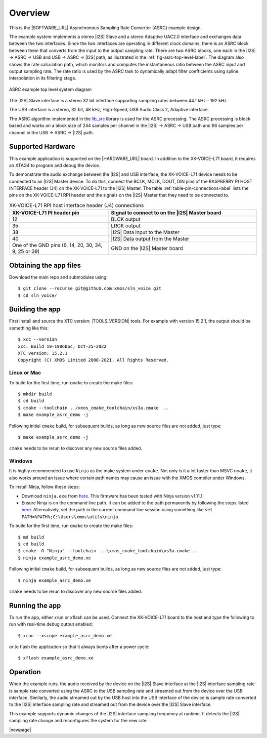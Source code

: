 ********
Overview
********

This is the |SOFTWARE_URL| Asynchronous Sampling Rate Converter (ASRC) example design.

The example system implements a stereo |I2S| Slave and a stereo Adaptive UAC2.0 interface and exchanges data between the two interfaces.
Since the two interfaces are operating in different clock domains, there is an ASRC block between them that converts from the input to the output sampling rate.
There are two ASRC blocks, one each in the |I2S| -> ASRC -> USB and USB -> ASRC -> |I2S| path, as illustrated in the :ref:`fig-asrc-top-level-label`.
The diagram also shows the rate calculation path, which monitors and computes the instantaneous ratio between the ASRC input and output sampling rate.
The rate ratio is used by the ASRC task to dynamically adapt filter coefficients using spline interpolation in its filtering stage.

.. _fig-asrc-top-level-label:

.. figure:: diagrams/asrc_top_level.png
   :align: center
   :width: 100%
   :alt: ASRC example top level system diagram

   ASRC example top level system diagram


The |I2S| Slave interface is a stereo 32 bit interface supporting sampling rates between 44.1 kHz - 192 kHz.

The USB interface is a stereo, 32 bit, 48 kHz, High-Speed, USB Audio Class 2, Adaptive interface.

The ASRC algorithm implemented in the `lib_src <https://github.com/xmos/lib_src/>`_ library is used for the ASRC processing.
The ASRC processing is block based and works on a block size of 244 samples per channel in the |I2S| -> ASRC -> USB path and 96 samples per channel in the USB -> ASRC -> |I2S| path.

Supported Hardware
==================
This example application is supported on the |HARDWARE_URL| board.
In addition to the XK-VOICE-L71 board, it requires an XTAG4 to program and debug the device.

To demonstrate the audio exchange between the |I2S| and USB interface, the XK-VOICE-L71 device needs to be connected to an |I2S| Master device.
To do this, connect the BCLK, MCLK, DOUT, DIN pins of the RASPBERRY PI HOST INTERFACE header (J4) on the XK-VOICE-L71 to the |I2S| Master.
The table :ref:`table-pin-connections-label` lists the pins on the XK-VOICE-L71 RPI header and the signals on the |I2S| Master that they need to be connected to.

.. _table-pin-connections-label:

.. list-table:: XK-VOICE-L71 RPI host interface header (J4) connections
   :widths: 40 60
   :header-rows: 1
   :align: left

   * - XK-VOICE-L71 PI header pin
     - Signal to connect to on the |I2S| Master board
   * - 12
     - BLCK output
   * - 35
     - LRCK output
   * - 38
     - |I2S| Data input to the Master
   * - 40
     - |I2S| Data output from the Master
   * - One of the GND pins (6, 14, 20, 30, 34, 9, 25 or 39)
     - GND on the |I2S| Master board



Obtaining the app files
=======================

Download the main repo and submodules using:

::

   $ git clone --recurse git@github.com:xmos/sln_voice.git
   $ cd sln_voice/


Building the app
================

First install and source the XTC version: |TOOLS_VERSION| tools. For example with version 15.2.1, the output should be
something like this:

::

   $ xcc --version
   xcc: Build 19-198606c, Oct-25-2022
   XTC version: 15.2.1
   Copyright (C) XMOS Limited 2008-2021. All Rights Reserved.


Linux or Mac
------------

To build for the first time, run ``cmake`` to create the
make files:

::

   $ mkdir build
   $ cd build
   $ cmake --toolchain ../xmos_cmake_toolchain/xs3a.cmake  ..
   $ make example_asrc_demo -j

Following initial ``cmake`` build, for subsequent builds, as long as new source files are not added, just type:

::

   $ make example_asrc_demo -j

``cmake`` needs to be rerun to discover any new source files added.

Windows
-------

It is highly recommended to use ``Ninja`` as the make system under
``cmake``. Not only is it a lot faster than MSVC ``nmake``, it also
works around an issue where certain path names may cause an issue with
the XMOS compiler under Windows.

To install Ninja, follow these steps:

-  Download ``ninja.exe`` from `here <https://github.com/ninja-build/ninja/releases>`__.
   This firmware has been tested with Ninja version v1.11.1.
-  Ensure Ninja is on the command line path. It can be added to the path
   permanently by following the steps listed
   `here <https://www.computerhope.com/issues/ch000549.htm>`__. Alternatively,
   set the path in the current command line session using something
   like ``set PATH=%PATH%;C:\Users\xmos\utils\ninja``

To build for the first time, run ``cmake`` to create the
make files:

::

   $ md build
   $ cd build
   $ cmake -G "Ninja" --toolchain  ..\xmos_cmake_toolchain\xs3a.cmake ..
   $ ninja example_asrc_demo.xe

Following initial ``cmake`` build, for subsequent builds, as long as new source files are not added, just type:

::

   $ ninja example_asrc_demo.xe

``cmake`` needs to be rerun to discover any new source files added.

Running the app
===============

To run the app, either xrun or xflash can be used. Connect the XK-VOICE-L71 board to the host and type the following
to run with real-time debug output enabled:

::

   $ xrun --xscope example_asrc_demo.xe

or to flash the application so that it always boots after a power cycle:

::

   $ xflash example_asrc_demo.xe


Operation
=========

When the example runs, the audio received by the device on the |I2S| Slave interface at the |I2S| interface sampling rate is
sample rate converted using the ASRC to the USB sampling rate and streamed out from the device over the USB interface. Similarly,
the audio streamed out by the USB host into the USB interface of the device is sample rate converted to the |I2S| interface sampling
rate and streamed out from the device over the |I2S| Slave interface.

This example supports dynamic changes of the |I2S| interface sampling frequency at runtime. It detects the |I2S| sampling rate change and reconfigures
the system for the new rate.


|newpage|
